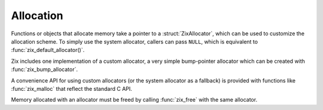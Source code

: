 ..
   Copyright 2022 David Robillard <d@drobilla.net>
   SPDX-License-Identifier: ISC

Allocation
==========

.. default-domain:: c
.. highlight:: c

Functions or objects that allocate memory take a pointer to a :struct:`ZixAllocator`,
which can be used to customize the allocation scheme.
To simply use the system allocator,
callers can pass ``NULL``,
which is equivalent to :func:`zix_default_allocator()`.

Zix includes one implementation of a custom allocator,
a very simple bump-pointer allocator which can be created with :func:`zix_bump_allocator`.

A convenience API for using custom allocators
(or the system allocator as a fallback)
is provided with functions like :func:`zix_malloc` that reflect the standard C API.

Memory allocated with an allocator must be freed by calling :func:`zix_free` with the same allocator.

